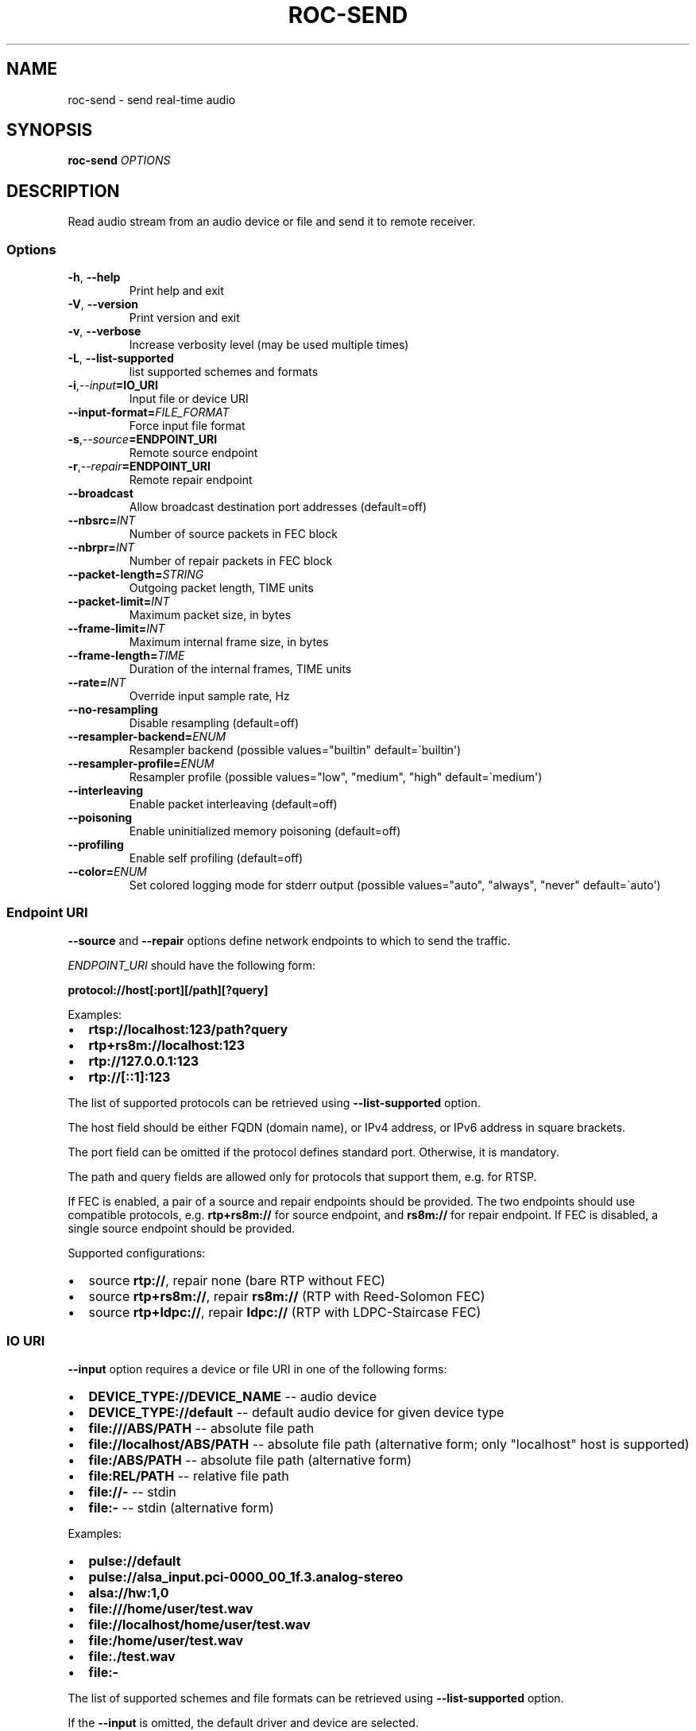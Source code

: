 .\" Man page generated from reStructuredText.
.
.TH "ROC-SEND" "1" "Jun 12, 2020" "Roc 0.1" "Roc"
.SH NAME
roc-send \- send real-time audio
.
.nr rst2man-indent-level 0
.
.de1 rstReportMargin
\\$1 \\n[an-margin]
level \\n[rst2man-indent-level]
level margin: \\n[rst2man-indent\\n[rst2man-indent-level]]
-
\\n[rst2man-indent0]
\\n[rst2man-indent1]
\\n[rst2man-indent2]
..
.de1 INDENT
.\" .rstReportMargin pre:
. RS \\$1
. nr rst2man-indent\\n[rst2man-indent-level] \\n[an-margin]
. nr rst2man-indent-level +1
.\" .rstReportMargin post:
..
.de UNINDENT
. RE
.\" indent \\n[an-margin]
.\" old: \\n[rst2man-indent\\n[rst2man-indent-level]]
.nr rst2man-indent-level -1
.\" new: \\n[rst2man-indent\\n[rst2man-indent-level]]
.in \\n[rst2man-indent\\n[rst2man-indent-level]]u
..
.SH SYNOPSIS
.sp
\fBroc\-send\fP \fIOPTIONS\fP
.SH DESCRIPTION
.sp
Read audio stream from an audio device or file and send it to remote receiver.
.SS Options
.INDENT 0.0
.TP
.B \-h\fP,\fB  \-\-help
Print help and exit
.TP
.B \-V\fP,\fB  \-\-version
Print version and exit
.TP
.B \-v\fP,\fB  \-\-verbose
Increase verbosity level (may be used multiple times)
.TP
.B \-L\fP,\fB  \-\-list\-supported
list supported schemes and formats
.TP
.BI \-i\fP,\fB  \-\-input\fB= IO_URI
Input file or device URI
.TP
.BI \-\-input\-format\fB= FILE_FORMAT
Force input file format
.TP
.BI \-s\fP,\fB  \-\-source\fB= ENDPOINT_URI
Remote source endpoint
.TP
.BI \-r\fP,\fB  \-\-repair\fB= ENDPOINT_URI
Remote repair endpoint
.TP
.B \-\-broadcast
Allow broadcast destination port addresses (default=off)
.TP
.BI \-\-nbsrc\fB= INT
Number of source packets in FEC block
.TP
.BI \-\-nbrpr\fB= INT
Number of repair packets in FEC block
.TP
.BI \-\-packet\-length\fB= STRING
Outgoing packet length, TIME units
.TP
.BI \-\-packet\-limit\fB= INT
Maximum packet size, in bytes
.TP
.BI \-\-frame\-limit\fB= INT
Maximum internal frame size, in bytes
.TP
.BI \-\-frame\-length\fB= TIME
Duration of the internal frames, TIME units
.TP
.BI \-\-rate\fB= INT
Override input sample rate, Hz
.TP
.B \-\-no\-resampling
Disable resampling  (default=off)
.TP
.BI \-\-resampler\-backend\fB= ENUM
Resampler backend  (possible values="builtin" default=\(gabuiltin\(aq)
.TP
.BI \-\-resampler\-profile\fB= ENUM
Resampler profile  (possible values="low", "medium", "high" default=\(gamedium\(aq)
.TP
.B \-\-interleaving
Enable packet interleaving  (default=off)
.TP
.B \-\-poisoning
Enable uninitialized memory poisoning (default=off)
.TP
.B \-\-profiling
Enable self profiling (default=off)
.TP
.BI \-\-color\fB= ENUM
Set colored logging mode for stderr output (possible values="auto", "always", "never" default=\(gaauto\(aq)
.UNINDENT
.SS Endpoint URI
.sp
\fB\-\-source\fP and \fB\-\-repair\fP options define network endpoints to which to send the traffic.
.sp
\fIENDPOINT_URI\fP should have the following form:
.sp
\fBprotocol://host[:port][/path][?query]\fP
.sp
Examples:
.INDENT 0.0
.IP \(bu 2
\fBrtsp://localhost:123/path?query\fP
.IP \(bu 2
\fBrtp+rs8m://localhost:123\fP
.IP \(bu 2
\fBrtp://127.0.0.1:123\fP
.IP \(bu 2
\fBrtp://[::1]:123\fP
.UNINDENT
.sp
The list of supported protocols can be retrieved using \fB\-\-list\-supported\fP option.
.sp
The host field should be either FQDN (domain name), or IPv4 address, or IPv6 address in square brackets.
.sp
The port field can be omitted if the protocol defines standard port. Otherwise, it is mandatory.
.sp
The path and query fields are allowed only for protocols that support them, e.g. for RTSP.
.sp
If FEC is enabled, a pair of a source and repair endpoints should be provided. The two endpoints should use compatible protocols, e.g. \fBrtp+rs8m://\fP for source endpoint, and \fBrs8m://\fP for repair endpoint. If FEC is disabled, a single source endpoint should be provided.
.sp
Supported configurations:
.INDENT 0.0
.IP \(bu 2
source \fBrtp://\fP, repair none (bare RTP without FEC)
.IP \(bu 2
source \fBrtp+rs8m://\fP, repair \fBrs8m://\fP (RTP with Reed\-Solomon FEC)
.IP \(bu 2
source \fBrtp+ldpc://\fP, repair \fBldpc://\fP (RTP with LDPC\-Staircase FEC)
.UNINDENT
.SS IO URI
.sp
\fB\-\-input\fP option requires a device or file URI in one of the following forms:
.INDENT 0.0
.IP \(bu 2
\fBDEVICE_TYPE://DEVICE_NAME\fP \-\- audio device
.IP \(bu 2
\fBDEVICE_TYPE://default\fP \-\- default audio device for given device type
.IP \(bu 2
\fBfile:///ABS/PATH\fP \-\- absolute file path
.IP \(bu 2
\fBfile://localhost/ABS/PATH\fP \-\- absolute file path (alternative form; only "localhost" host is supported)
.IP \(bu 2
\fBfile:/ABS/PATH\fP \-\- absolute file path (alternative form)
.IP \(bu 2
\fBfile:REL/PATH\fP \-\- relative file path
.IP \(bu 2
\fBfile://\-\fP \-\- stdin
.IP \(bu 2
\fBfile:\-\fP \-\- stdin (alternative form)
.UNINDENT
.sp
Examples:
.INDENT 0.0
.IP \(bu 2
\fBpulse://default\fP
.IP \(bu 2
\fBpulse://alsa_input.pci\-0000_00_1f.3.analog\-stereo\fP
.IP \(bu 2
\fBalsa://hw:1,0\fP
.IP \(bu 2
\fBfile:///home/user/test.wav\fP
.IP \(bu 2
\fBfile://localhost/home/user/test.wav\fP
.IP \(bu 2
\fBfile:/home/user/test.wav\fP
.IP \(bu 2
\fBfile:./test.wav\fP
.IP \(bu 2
\fBfile:\-\fP
.UNINDENT
.sp
The list of supported schemes and file formats can be retrieved using \fB\-\-list\-supported\fP option.
.sp
If the \fB\-\-input\fP is omitted, the default driver and device are selected.
.sp
The \fB\-\-input\-format\fP option can be used to force the input file format. If it is omitted, the file format is auto\-detected. This option is always required when the input is stdin.
.sp
The path component of the provided URI is \fI\%percent\-decoded\fP\&. For convenience, unencoded characters are allowed as well, except that \fB%\fP should be always encoded as \fB%25\fP\&.
.sp
For example, the file named \fB/foo/bar%/[baz]\fP may be specified using either of the following URIs: \fBfile:///foo%2Fbar%25%2F%5Bbaz%5D\fP and \fBfile:///foo/bar%25/[baz]\fP\&.
.SS Broadcast address
.sp
This tool follows the common convention is to forbid traffic to broadcast addresses unless allowed excplicitly, to prevent accidental flood. To allow sending packets to broadcast source or repair endpoints, use \fB\-\-broadcast\fP option.
.SS Time units
.INDENT 0.0
.TP
.B \fITIME\fP should have one of the following forms:
123ns, 123us, 123ms, 123s, 123m, 123h
.UNINDENT
.SH EXAMPLES
.SS Endpoint examples
.sp
Send file to one bare RTP endpoint:
.INDENT 0.0
.INDENT 3.5
.sp
.nf
.ft C
$ roc\-send \-vv \-i file:./input.wav \-s rtp://192.168.0.3:10001
.ft P
.fi
.UNINDENT
.UNINDENT
.sp
Send file to two IPv4 source and repair endpoints:
.INDENT 0.0
.INDENT 3.5
.sp
.nf
.ft C
$ roc\-send \-vv \-i file:./input.wav \-s rtp+rs8m://192.168.0.3:10001 \-r rs8m://192.168.0.3:10002
.ft P
.fi
.UNINDENT
.UNINDENT
.sp
Send file to two IPv6 source and repair endpoints:
.INDENT 0.0
.INDENT 3.5
.sp
.nf
.ft C
$ roc\-send \-vv \-i file:./input.wav \-s rtp+rs8m://[2001:db8::]:10001 \-r rs8m://[2001:db8::]:10002
.ft P
.fi
.UNINDENT
.UNINDENT
.sp
Send file to two broadcast endpoints:
.INDENT 0.0
.INDENT 3.5
.sp
.nf
.ft C
$ roc\-send \-vv \-i file:./input.wav \-s rtp+rs8m://192.168.0.3:10001 \-r rs8m://192.168.0.3:10002 \-\-broadcast
.ft P
.fi
.UNINDENT
.UNINDENT
.SS I/O examples
.sp
Capture sound from the default device (omit \fB\-i\fP):
.INDENT 0.0
.INDENT 3.5
.sp
.nf
.ft C
$ roc\-send \-vv \-s rtp://192.168.0.3:10001
.ft P
.fi
.UNINDENT
.UNINDENT
.sp
Capture sound from the default ALSA device:
.INDENT 0.0
.INDENT 3.5
.sp
.nf
.ft C
$ roc\-send \-vv \-s rtp://192.168.0.3:10001 \-i alsa://default
.ft P
.fi
.UNINDENT
.UNINDENT
.sp
Capture sound from a specific PulseAudio device:
.INDENT 0.0
.INDENT 3.5
.sp
.nf
.ft C
$ roc\-send \-vv \-s rtp://192.168.0.3:10001 \-i pulse://alsa_input.pci\-0000_00_1f.3.analog\-stereo
.ft P
.fi
.UNINDENT
.UNINDENT
.sp
Send WAV file, specify format manually:
.INDENT 0.0
.INDENT 3.5
.sp
.nf
.ft C
$ roc\-send \-vv \-s rtp://192.168.0.3:10001 \-i file:./input \-\-input\-format wav
.ft P
.fi
.UNINDENT
.UNINDENT
.sp
Send WAV from stdin:
.INDENT 0.0
.INDENT 3.5
.sp
.nf
.ft C
$ roc\-send \-vv \-s rtp://192.168.0.3:10001 \-i file:\- \-\-input\-format wav <./input.wav
.ft P
.fi
.UNINDENT
.UNINDENT
.sp
Send WAV file, specify full URI:
.INDENT 0.0
.INDENT 3.5
.sp
.nf
.ft C
$ roc\-send \-vv \-s rtp://192.168.0.3:10001 \-i file:///home/user/input.wav
.ft P
.fi
.UNINDENT
.UNINDENT
.SS Tuning examples
.sp
Force a specific rate on the input device:
.INDENT 0.0
.INDENT 3.5
.sp
.nf
.ft C
$ roc\-send \-vv \-s rtp://192.168.0.3:10001 \-\-rate=44100
.ft P
.fi
.UNINDENT
.UNINDENT
.sp
Select the LDPC\-Staircase FEC scheme and a larger block size:
.INDENT 0.0
.INDENT 3.5
.sp
.nf
.ft C
$ roc\-send \-vv \-i file:./input.wav \e
    \-s rtp+ldpc://192.168.0.3:10001 \-r ldpc://192.168.0.3:10002 \e
    \-\-nbsrc=1000 \-\-nbrpr=500
.ft P
.fi
.UNINDENT
.UNINDENT
.sp
Select resampler profile:
.INDENT 0.0
.INDENT 3.5
.sp
.nf
.ft C
$ roc\-send \-vv \-s rtp://192.168.0.3:10001 \-\-resampler\-profile=high
.ft P
.fi
.UNINDENT
.UNINDENT
.SH SEE ALSO
.sp
\fBroc\-recv(1)\fP, and the Roc web site at \fI\%https://roc\-project.github.io/\fP
.SH BUGS
.sp
Please report any bugs found via GitHub (\fI\%https://github.com/roc\-project/roc/\fP).
.SH AUTHORS
.sp
See \fI\%authors\fP page on the website for a list of maintainers and contributors.
.SH COPYRIGHT
2020, Roc authors
.\" Generated by docutils manpage writer.
.
